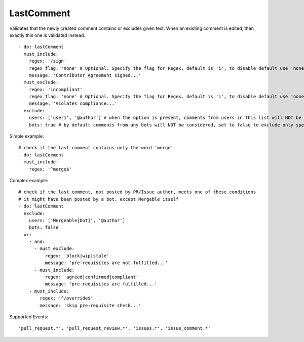 LastComment
^^^^^^^^^^^
Validates that the newly created comment contains or excludes given text. When an existing comment is edited, then exactly this one is validated instead.

::

    - do: lastComment
      must_include:
        regex: '/sign'
        regex_flag: 'none' # Optional. Specify the flag for Regex. default is 'i', to disable default use 'none'
        message: 'Contributor Agreement signed...'
      must_exclude:
        regex: 'incompliant'
        regex_flag: 'none' # Optional. Specify the flag for Regex. default is 'i', to disable default use 'none'
        message: 'Violates compliance...'
      exclude:
        users: ['user1', '@author'] # when the option is present, comments from users in this list will NOT be considered, use @author for PR/Issue author
        bots: true # by default comments from any bots will NOT be considered, set to false to exclude only specific bots explicitly in 'users' option

Simple example:
::

    # check if the last comment contains only the word 'merge'
    - do: lastComment
      must_include:
        regex: '^merge$'

Complex example:
::

    # check if the last comment, not posted by PR/Issue author, meets one of these conditions 
    # it might have been posted by a bot, except Mergeble itself
    - do: lastComment
      exclude:
        users: ['Mergeable[bot]', '@author']
        bots: false
      or:
        - and:
          - must_exclude:
              regex: 'block|wip|stale'
              message: 'pre-requisites are not fulfilled...'
          - must_include:
              regex: 'agreed|confirmed|compliant'
              message: 'pre-requisites are fulfilled...'
        - must_include:
            regex: '^/override$'
            message: 'skip pre-requisite check...'

Supported Events:
::

    'pull_request.*', 'pull_request_review.*', 'issues.*', 'issue_comment.*'

